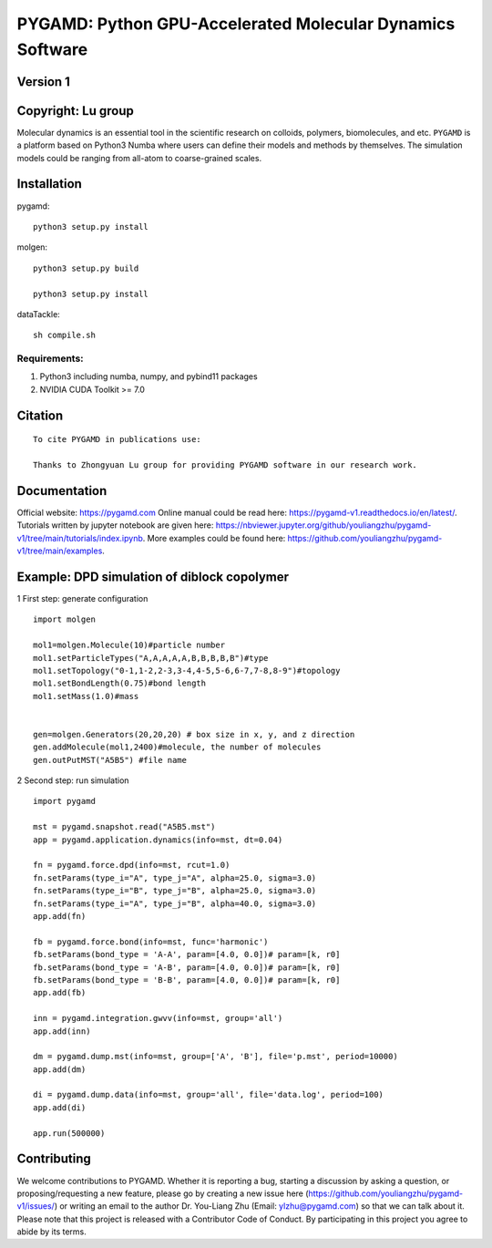 PYGAMD: Python GPU-Accelerated Molecular Dynamics Software
==========================================================

Version 1
---------

Copyright: Lu group
-------------------

Molecular dynamics is an essential tool in the scientific research on
colloids, polymers, biomolecules, and etc. ``PYGAMD`` is a platform
based on Python3 Numba where users can define their models and methods
by themselves. The simulation models could be ranging from all-atom to
coarse-grained scales.

Installation
------------

pygamd:

::

   python3 setup.py install

molgen:

::

   python3 setup.py build

   python3 setup.py install

dataTackle:

::

   sh compile.sh

Requirements:
~~~~~~~~~~~~~

1. Python3 including numba, numpy, and pybind11 packages
2. NVIDIA CUDA Toolkit >= 7.0

Citation
--------

::

   To cite PYGAMD in publications use:
    
   Thanks to Zhongyuan Lu group for providing PYGAMD software in our research work.

Documentation
-------------

Official website: `https://pygamd.com <https://pygamd.com>`__ Online
manual could be read here:
`https://pygamd-v1.readthedocs.io/en/latest/ <https://pygamd-v1.readthedocs.io/en/latest/>`__.
Tutorials written by jupyter notebook are given here:
`https://nbviewer.jupyter.org/github/youliangzhu/pygamd-v1/tree/main/tutorials/index.ipynb <https://nbviewer.jupyter.org/github/youliangzhu/pygamd-v1/tree/main/tutorials/index.ipynb>`__.
More examples could be found here:
`https://github.com/youliangzhu/pygamd-v1/tree/main/examples <https://github.com/youliangzhu/pygamd-v1/tree/main/examples>`__.

Example: DPD simulation of diblock copolymer
--------------------------------------------

1 First step: generate configuration

::

   import molgen

   mol1=molgen.Molecule(10)#particle number
   mol1.setParticleTypes("A,A,A,A,A,B,B,B,B,B")#type
   mol1.setTopology("0-1,1-2,2-3,3-4,4-5,5-6,6-7,7-8,8-9")#topology
   mol1.setBondLength(0.75)#bond length
   mol1.setMass(1.0)#mass


   gen=molgen.Generators(20,20,20) # box size in x, y, and z direction
   gen.addMolecule(mol1,2400)#molecule, the number of molecules
   gen.outPutMST("A5B5") #file name

2 Second step: run simulation

::

   import pygamd
       
   mst = pygamd.snapshot.read("A5B5.mst")
   app = pygamd.application.dynamics(info=mst, dt=0.04)

   fn = pygamd.force.dpd(info=mst, rcut=1.0)
   fn.setParams(type_i="A", type_j="A", alpha=25.0, sigma=3.0)
   fn.setParams(type_i="B", type_j="B", alpha=25.0, sigma=3.0)
   fn.setParams(type_i="A", type_j="B", alpha=40.0, sigma=3.0)
   app.add(fn)

   fb = pygamd.force.bond(info=mst, func='harmonic')
   fb.setParams(bond_type = 'A-A', param=[4.0, 0.0])# param=[k, r0]
   fb.setParams(bond_type = 'A-B', param=[4.0, 0.0])# param=[k, r0]
   fb.setParams(bond_type = 'B-B', param=[4.0, 0.0])# param=[k, r0]
   app.add(fb)

   inn = pygamd.integration.gwvv(info=mst, group='all')
   app.add(inn)

   dm = pygamd.dump.mst(info=mst, group=['A', 'B'], file='p.mst', period=10000)
   app.add(dm)

   di = pygamd.dump.data(info=mst, group='all', file='data.log', period=100)
   app.add(di)

   app.run(500000)

Contributing
------------

We welcome contributions to PYGAMD. Whether it is reporting a bug,
starting a discussion by asking a question, or proposing/requesting a
new feature, please go by creating a new issue here
(`https://github.com/youliangzhu/pygamd-v1/issues/ <https://github.com/youliangzhu/pygamd-v1/issues/>`__)
or writing an email to the author Dr. You-Liang Zhu (Email:
ylzhu@pygamd.com) so that we can talk about it. Please note that this
project is released with a Contributor Code of Conduct. By participating
in this project you agree to abide by its terms.
